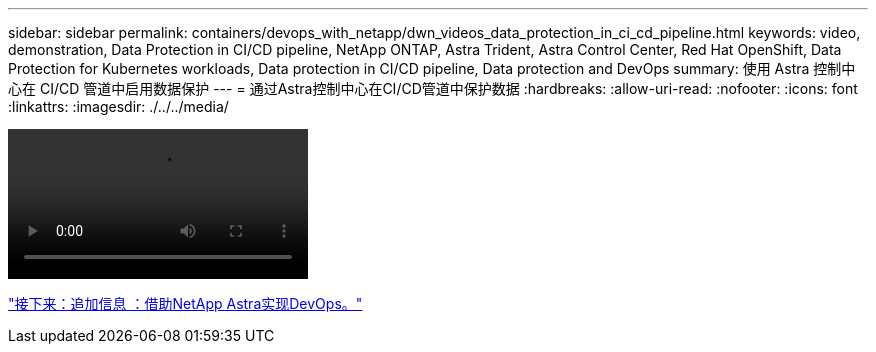 ---
sidebar: sidebar 
permalink: containers/devops_with_netapp/dwn_videos_data_protection_in_ci_cd_pipeline.html 
keywords: video, demonstration, Data Protection in CI/CD pipeline, NetApp ONTAP, Astra Trident, Astra Control Center, Red Hat OpenShift, Data Protection for Kubernetes workloads, Data protection in CI/CD pipeline, Data protection and DevOps 
summary: 使用 Astra 控制中心在 CI/CD 管道中启用数据保护 
---
= 通过Astra控制中心在CI/CD管道中保护数据
:hardbreaks:
:allow-uri-read: 
:nofooter: 
:icons: font
:linkattrs: 
:imagesdir: ./../../media/


video::rh-os-n_videos_data_protection_in_ci_cd_pipeline.mp4[]
link:dwn_additional_information.html["接下来：追加信息 ：借助NetApp Astra实现DevOps。"]
